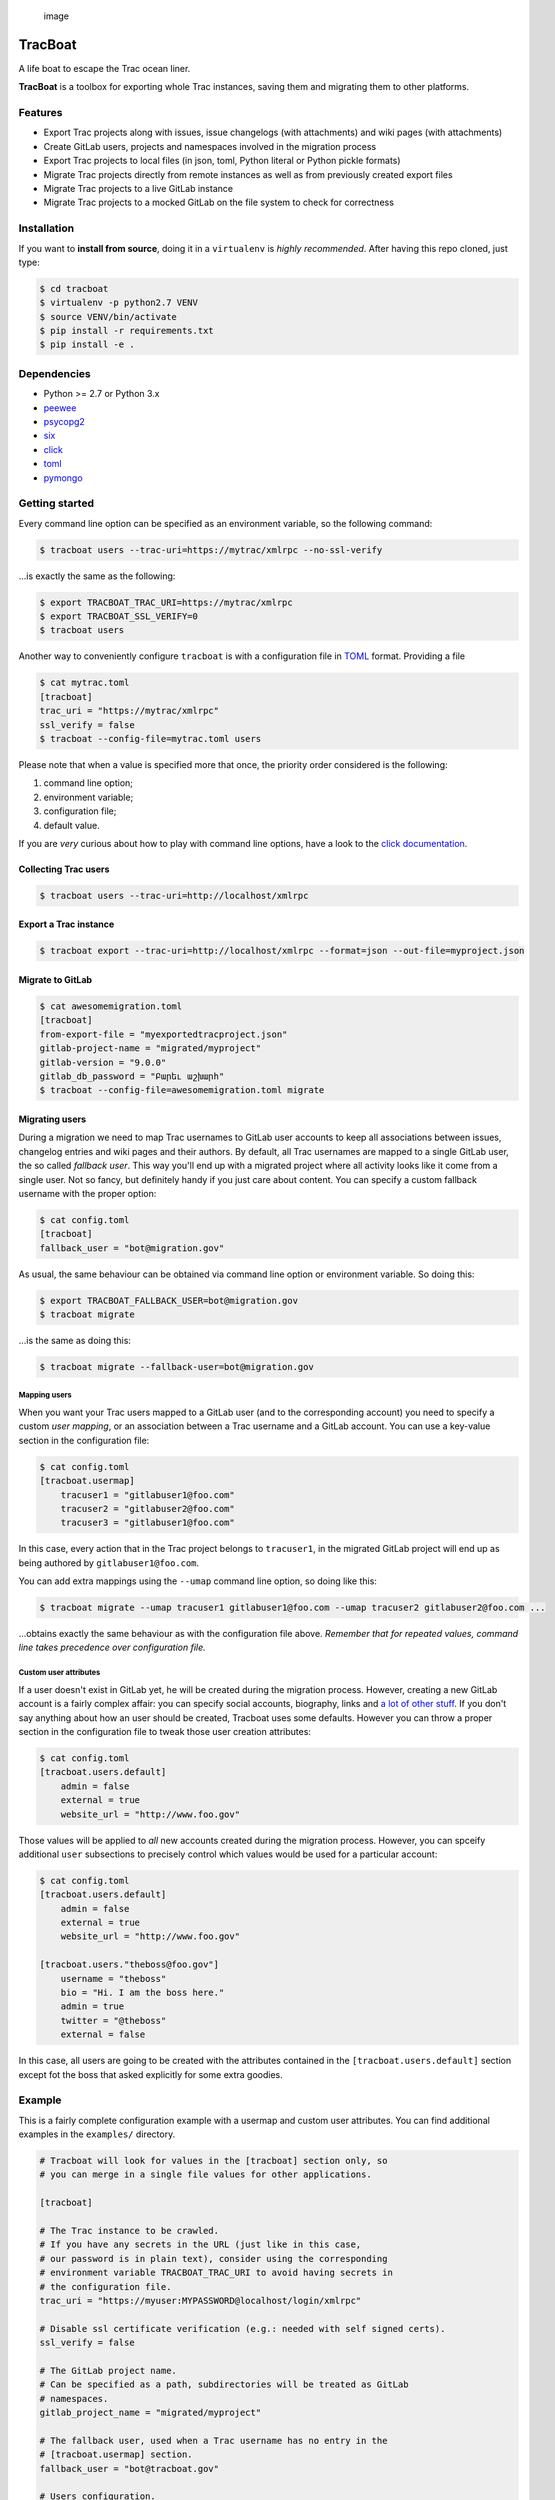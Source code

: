 .. figure:: https://nazavode.github.io/img/lifeboat-banner.png
   :alt: image

   image

TracBoat
========

A life boat to escape the Trac ocean liner.

**TracBoat** is a toolbox for exporting whole Trac instances, saving
them and migrating them to other platforms.

Features
--------

-  Export Trac projects along with issues, issue changelogs (with
   attachments) and wiki pages (with attachments)
-  Create GitLab users, projects and namespaces involved in the
   migration process
-  Export Trac projects to local files (in json, toml, Python literal or
   Python pickle formats)
-  Migrate Trac projects directly from remote instances as well as from
   previously created export files
-  Migrate Trac projects to a live GitLab instance
-  Migrate Trac projects to a mocked GitLab on the file system to check
   for correctness

Installation
------------

If you want to **install from source**, doing it in a ``virtualenv`` is
*highly recommended*. After having this repo cloned, just type:

.. code:: shell

    $ cd tracboat
    $ virtualenv -p python2.7 VENV
    $ source VENV/bin/activate
    $ pip install -r requirements.txt
    $ pip install -e .

Dependencies
------------

-  Python >= 2.7 or Python 3.x
-  `peewee <https://pypi.python.org/pypi/peewee>`__
-  `psycopg2 <https://pypi.python.org/pypi/psycopg2>`__
-  `six <https://pypi.python.org/pypi/six>`__
-  `click <https://pypi.python.org/pypi/click>`__
-  `toml <https://pypi.python.org/pypi/toml>`__
-  `pymongo <https://pypi.python.org/pypi/pymongo>`__

Getting started
---------------

Every command line option can be specified as an environment variable,
so the following command:

.. code:: shell

    $ tracboat users --trac-uri=https://mytrac/xmlrpc --no-ssl-verify

...is exactly the same as the following:

.. code:: shell

    $ export TRACBOAT_TRAC_URI=https://mytrac/xmlrpc
    $ export TRACBOAT_SSL_VERIFY=0
    $ tracboat users

Another way to conveniently configure ``tracboat`` is with a
configuration file in `TOML <https://github.com/toml-lang/toml>`__
format. Providing a file

.. code:: shell

    $ cat mytrac.toml
    [tracboat]
    trac_uri = "https://mytrac/xmlrpc"
    ssl_verify = false
    $ tracboat --config-file=mytrac.toml users

Please note that when a value is specified more that once, the priority
order considered is the following:

1. command line option;
2. environment variable;
3. configuration file;
4. default value.

If you are *very* curious about how to play with command line options,
have a look to the `click documentation <http://click.pocoo.org/>`__.

Collecting Trac users
~~~~~~~~~~~~~~~~~~~~~

.. code:: shell

    $ tracboat users --trac-uri=http://localhost/xmlrpc

Export a Trac instance
~~~~~~~~~~~~~~~~~~~~~~

.. code:: shell

    $ tracboat export --trac-uri=http://localhost/xmlrpc --format=json --out-file=myproject.json

Migrate to GitLab
~~~~~~~~~~~~~~~~~

.. code:: shell

    $ cat awesomemigration.toml
    [tracboat]
    from-export-file = "myexportedtracproject.json"
    gitlab-project-name = "migrated/myproject"
    gitlab-version = "9.0.0"
    gitlab_db_password = "Բարեւ աշխարհ"
    $ tracboat --config-file=awesomemigration.toml migrate

Migrating users
~~~~~~~~~~~~~~~

During a migration we need to map Trac usernames to GitLab user accounts
to keep all associations between issues, changelog entries and wiki
pages and their authors. By default, all Trac usernames are mapped to a
single GitLab user, the so called *fallback user*. This way you'll end
up with a migrated project where all activity looks like it come from a
single user. Not so fancy, but definitely handy if you just care about
content. You can specify a custom fallback username with the proper
option:

.. code:: shell

    $ cat config.toml
    [tracboat]
    fallback_user = "bot@migration.gov"

As usual, the same behaviour can be obtained via command line option or
environment variable. So doing this:

.. code:: shell

    $ export TRACBOAT_FALLBACK_USER=bot@migration.gov
    $ tracboat migrate

...is the same as doing this:

.. code:: shell

    $ tracboat migrate --fallback-user=bot@migration.gov

Mapping users
^^^^^^^^^^^^^

When you want your Trac users mapped to a GitLab user (and to the
corresponding account) you need to specify a custom *user mapping*, or
an association between a Trac username and a GitLab account. You can use
a key-value section in the configuration file:

.. code:: shell

    $ cat config.toml
    [tracboat.usermap]
        tracuser1 = "gitlabuser1@foo.com"
        tracuser2 = "gitlabuser2@foo.com"
        tracuser3 = "gitlabuser1@foo.com"

In this case, every action that in the Trac project belongs to
``tracuser1``, in the migrated GitLab project will end up as being
authored by ``gitlabuser1@foo.com``.

You can add extra mappings using the ``--umap`` command line option, so
doing like this:

.. code:: shell

    $ tracboat migrate --umap tracuser1 gitlabuser1@foo.com --umap tracuser2 gitlabuser2@foo.com ...

...obtains exactly the same behaviour as with the configuration file
above. *Remember that for repeated values, command line takes precedence
over configuration file.*

Custom user attributes
^^^^^^^^^^^^^^^^^^^^^^

If a user doesn't exist in GitLab yet, he will be created during the
migration process. However, creating a new GitLab account is a fairly
complex affair: you can specify social accounts, biography, links and `a
lot of other
stuff <https://docs.gitlab.com/ce/api/users.html#user-creation>`__. If
you don't say anything about how an user should be created, Tracboat
uses some defaults. However you can throw a proper section in the
configuration file to tweak those user creation attributes:

.. code:: shell

    $ cat config.toml
    [tracboat.users.default]
        admin = false
        external = true
        website_url = "http://www.foo.gov"

Those values will be applied to *all* new accounts created during the
migration process. However, you can spceify additional ``user``
subsections to precisely control which values would be used for a
particular account:

.. code:: shell

    $ cat config.toml
    [tracboat.users.default]
        admin = false
        external = true
        website_url = "http://www.foo.gov"

    [tracboat.users."theboss@foo.gov"]
        username = "theboss"
        bio = "Hi. I am the boss here."
        admin = true
        twitter = "@theboss"
        external = false

In this case, all users are going to be created with the attributes
contained in the ``[tracboat.users.default]`` section except fot the
boss that asked explicitly for some extra goodies.

Example
-------

This is a fairly complete configuration example with a usermap and
custom user attributes. You can find additional examples in the
``examples/`` directory.

.. code::

    # Tracboat will look for values in the [tracboat] section only, so
    # you can merge in a single file values for other applications.

    [tracboat]

    # The Trac instance to be crawled.
    # If you have any secrets in the URL (just like in this case,
    # our password is in plain text), consider using the corresponding
    # environment variable TRACBOAT_TRAC_URI to avoid having secrets in
    # the configuration file.
    trac_uri = "https://myuser:MYPASSWORD@localhost/login/xmlrpc"

    # Disable ssl certificate verification (e.g.: needed with self signed certs).
    ssl_verify = false

    # The GitLab project name.
    # Can be specified as a path, subdirectories will be treated as GitLab
    # namespaces.
    gitlab_project_name = "migrated/myproject"

    # The fallback user, used when a Trac username has no entry in the
    # [tracboat.usermap] section.
    fallback_user = "bot@tracboat.gov"

    # Users configuration.
    # Every section beyond this point can be passed in separate TOML files
    # with repeated --umap-file command line options or directly here:
    #
    # umap_file = ['users1.toml', 'users2.toml']

    # The Trac -> GitLab user conversion mapping.
    # It is *highly* recommended to use a valid email address for the GitLab part
    # since by default each account will be created with a random password
    # (you need a valid address for the password reset procedure to work properly).
    [tracboat.usermap]
        tracuser1 = "gitlabuser1@foo.com"
        tracuser2 = "gitlabuser2@foo.com"
        tracuser3 = "gitlabuser3@foo.com"
        tracuser4 = "gitlabuser4@foo.com"

    [tracboat.users]
    # GitLab users attributes.
    # This section allows to specify custom attributes
    # to be used during GitLab user creation. Accepted values are
    # listed here:
    # https://docs.gitlab.com/ce/api/users.html#user-creation

    [tracboat.users.default]
        # This 'default' section specifies attributes applied
        # to all new GitLab users.
        external = true

    [tracboat.users."gitlabuser4@foo.com"]
        # This section affects a specific user (in this case "gitlabuser4@foo.com").
        # These key-value entries will be merged with those in the
        # [tracboat.users.default] section. For repeated values, those specified
        # here will prevail.
        #
        # There are some mandatory values that must be specified
        # for each user, otherwise the following default values
        # will be used:
        #
        # username = ...
        #     Defaults to the user part of the GitLab email address
        #     (e.g. "gitlabuser4" for "gitlabuser4@foo.com").
        #
        # encrypted_password = ...
        #     Defaults to a random password (at the first login the user must carry
        #     out a password reset procedure). Anyway, you are *highly* discouraged
        #     to specify secrets here, please stick to the default behaviour.
        username = "theboss"
        bio = "Hi. I am the boss here."
        admin = true
        twitter = "@theboss"
        external = false  # this value overrides tracboat.users.default.external

    [tracboat.users."bot@tracboat.gov"]
        # This section affects the fallback user, used when a Trac
        # username has no entry in the [tracboat.usermap] section.
        username = "migration-bot"
        bio = "Hi. I am the robot that migrated all your stuff."
        admin = true
        external = false

Credits
-------

The initial inspiration and core migration logic comes from the
`trac-to-gitlab <https://github.com/moimael/trac-to-gitlab>`__ project
by `Maël Lavault <https://github.com/moimael>`__: this project was born
from heavy cleanup and refactoring of that original code, so this is why
this spinoff inherited its
`GPLv3 <https://www.gnu.org/licenses/gpl-3.0.en.html>`__ license.

Changes
-------

0.2.0-alpha *(unreleased)*
~~~~~~~~~~~~~~~~~~~~~~~~~~

Added
^^^^^

-  Project import
-  Migration to mock GitLab on file system
-  Creation of missing GitLab users, namespaces and projects
-  Custom user attributes (#17)

